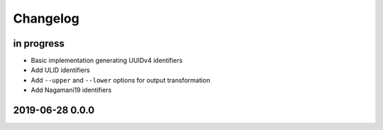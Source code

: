 *********
Changelog
*********


in progress
===========
- Basic implementation generating UUIDv4 identifiers
- Add ULID identifiers
- Add ``--upper`` and ``--lower`` options for output transformation
- Add Nagamani19 identifiers


2019-06-28 0.0.0
================
